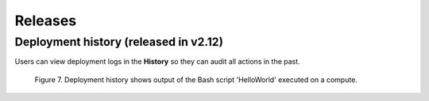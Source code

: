 .. _Releases:

********
Releases
********

Deployment history (released in v2.12)
--------------------------------------

Users can view deployment logs in the **History** so they can audit all actions in the past.

.. figure:: /_static/images/features/deployment_history.png
  :width: 800

  Figure 7. Deployment history shows output of the Bash script 'HelloWorld' executed on a compute.